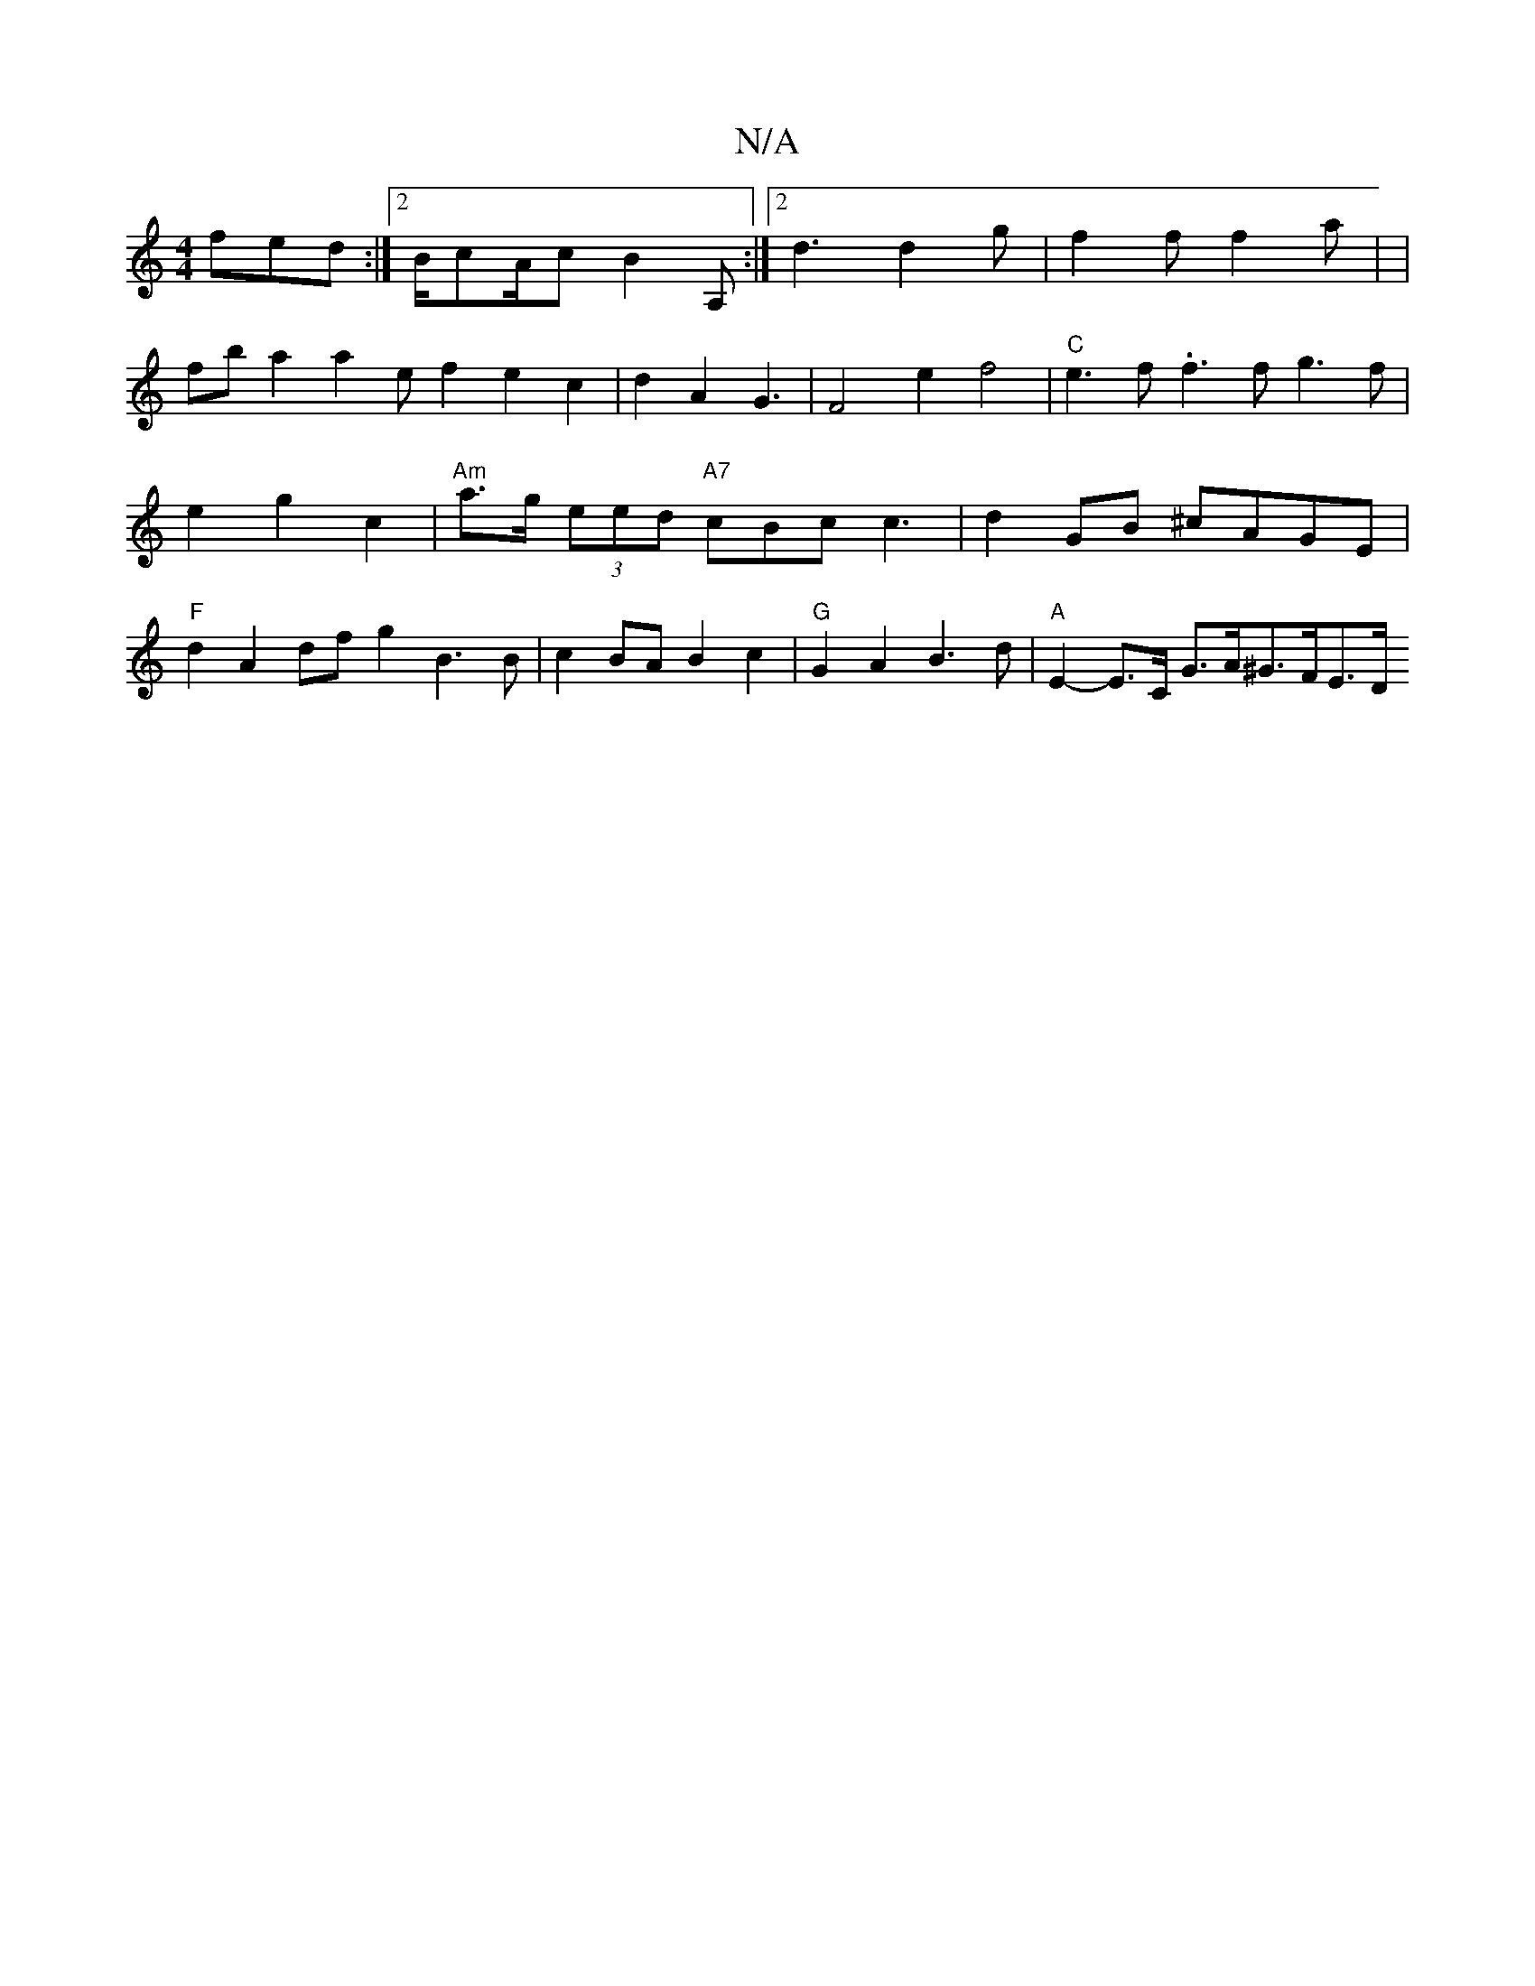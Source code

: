 X:1
T:N/A
M:4/4
R:N/A
K:Cmajor
fed:|2 B/cA/c B2A,:|2 d3 d2g-|f2f f2a | |
fba2 a2ef2 e2c2|d2A2-4 G3|F4 e2 f4|"C"e3f .f3f g3f|e2g2 c2 | "Am"a>g (3eed "A7"cBc c3|d2GB ^cAGE|"F"d2A2df g2 B3B|c2BA B2c2|"G"G2A2 B3d | "A"E2-E>C G>A^G>FE>D